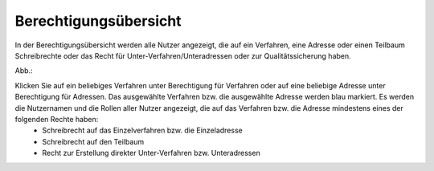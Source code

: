 Berechtigungsübersicht
======================

In der Berechtigungsübersicht werden alle Nutzer angezeigt, die auf ein Verfahren, eine Adresse oder einen Teilbaum Schreibrechte oder das Recht für Unter-Verfahren/Unteradressen oder zur Qualitätssicherung haben.

Abb.:
 
Klicken Sie auf ein beliebiges Verfahren unter Berechtigung für Verfahren oder auf eine beliebige Adresse unter Berechtigung für Adressen. Das ausgewählte Verfahren bzw. die ausgewählte Adresse werden blau markiert. Es werden die Nutzernamen und die Rollen aller Nutzer angezeigt, die auf das Verfahren bzw. die Adresse mindestens eines der folgenden Rechte haben:
 • Schreibrecht auf das Einzelverfahren bzw. die Einzeladresse
 • Schreibrecht auf den Teilbaum
 • Recht zur Erstellung direkter Unter-Verfahren bzw. Unteradressen
